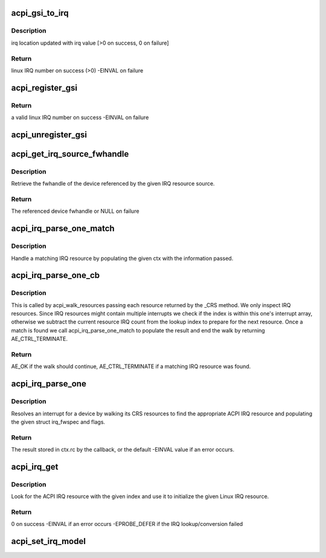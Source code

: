 .. -*- coding: utf-8; mode: rst -*-
.. src-file: drivers/acpi/irq.c

.. _`acpi_gsi_to_irq`:

acpi_gsi_to_irq
===============

.. c:function:: int acpi_gsi_to_irq(u32 gsi, unsigned int *irq)

    Retrieve the linux irq number for a given GSI

    :param u32 gsi:
        GSI IRQ number to map

    :param unsigned int \*irq:
        pointer where linux IRQ number is stored

.. _`acpi_gsi_to_irq.description`:

Description
-----------

irq location updated with irq value [>0 on success, 0 on failure]

.. _`acpi_gsi_to_irq.return`:

Return
------

linux IRQ number on success (>0)
-EINVAL on failure

.. _`acpi_register_gsi`:

acpi_register_gsi
=================

.. c:function:: int acpi_register_gsi(struct device *dev, u32 gsi, int trigger, int polarity)

    Map a GSI to a linux IRQ number

    :param struct device \*dev:
        device for which IRQ has to be mapped

    :param u32 gsi:
        GSI IRQ number

    :param int trigger:
        trigger type of the GSI number to be mapped

    :param int polarity:
        polarity of the GSI to be mapped

.. _`acpi_register_gsi.return`:

Return
------

a valid linux IRQ number on success
-EINVAL on failure

.. _`acpi_unregister_gsi`:

acpi_unregister_gsi
===================

.. c:function:: void acpi_unregister_gsi(u32 gsi)

    Free a GSI<->linux IRQ number mapping

    :param u32 gsi:
        GSI IRQ number

.. _`acpi_get_irq_source_fwhandle`:

acpi_get_irq_source_fwhandle
============================

.. c:function:: struct fwnode_handle *acpi_get_irq_source_fwhandle(const struct acpi_resource_source *source)

    Retrieve fwhandle from IRQ resource source.

    :param const struct acpi_resource_source \*source:
        acpi_resource_source to use for the lookup.

.. _`acpi_get_irq_source_fwhandle.description`:

Description
-----------

Retrieve the fwhandle of the device referenced by the given IRQ resource
source.

.. _`acpi_get_irq_source_fwhandle.return`:

Return
------

The referenced device fwhandle or NULL on failure

.. _`acpi_irq_parse_one_match`:

acpi_irq_parse_one_match
========================

.. c:function:: void acpi_irq_parse_one_match(struct fwnode_handle *fwnode, u32 hwirq, u8 triggering, u8 polarity, u8 shareable, struct acpi_irq_parse_one_ctx *ctx)

    Handle a matching IRQ resource.

    :param struct fwnode_handle \*fwnode:
        matching fwnode

    :param u32 hwirq:
        hardware IRQ number

    :param u8 triggering:
        triggering attributes of hwirq

    :param u8 polarity:
        polarity attributes of hwirq

    :param u8 shareable:
        shareable attributes of hwirq

    :param struct acpi_irq_parse_one_ctx \*ctx:
        acpi_irq_parse_one_ctx updated by this function

.. _`acpi_irq_parse_one_match.description`:

Description
-----------

Handle a matching IRQ resource by populating the given ctx with
the information passed.

.. _`acpi_irq_parse_one_cb`:

acpi_irq_parse_one_cb
=====================

.. c:function:: acpi_status acpi_irq_parse_one_cb(struct acpi_resource *ares, void *context)

    Handle the given resource.

    :param struct acpi_resource \*ares:
        resource to handle

    :param void \*context:
        context for the walk

.. _`acpi_irq_parse_one_cb.description`:

Description
-----------

This is called by acpi_walk_resources passing each resource returned by
the \_CRS method. We only inspect IRQ resources. Since IRQ resources
might contain multiple interrupts we check if the index is within this
one's interrupt array, otherwise we subtract the current resource IRQ
count from the lookup index to prepare for the next resource.
Once a match is found we call acpi_irq_parse_one_match to populate
the result and end the walk by returning AE_CTRL_TERMINATE.

.. _`acpi_irq_parse_one_cb.return`:

Return
------

AE_OK if the walk should continue, AE_CTRL_TERMINATE if a matching
IRQ resource was found.

.. _`acpi_irq_parse_one`:

acpi_irq_parse_one
==================

.. c:function:: int acpi_irq_parse_one(acpi_handle handle, unsigned int index, struct irq_fwspec *fwspec, unsigned long *flags)

    Resolve an interrupt for a device

    :param acpi_handle handle:
        the device whose interrupt is to be resolved

    :param unsigned int index:
        index of the interrupt to resolve

    :param struct irq_fwspec \*fwspec:
        structure irq_fwspec filled by this function

    :param unsigned long \*flags:
        resource flags filled by this function

.. _`acpi_irq_parse_one.description`:

Description
-----------

Resolves an interrupt for a device by walking its CRS resources to find
the appropriate ACPI IRQ resource and populating the given struct irq_fwspec
and flags.

.. _`acpi_irq_parse_one.return`:

Return
------

The result stored in ctx.rc by the callback, or the default -EINVAL value
if an error occurs.

.. _`acpi_irq_get`:

acpi_irq_get
============

.. c:function:: int acpi_irq_get(acpi_handle handle, unsigned int index, struct resource *res)

    Lookup an ACPI IRQ resource and use it to initialize resource.

    :param acpi_handle handle:
        ACPI device handle

    :param unsigned int index:
        ACPI IRQ resource index to lookup

    :param struct resource \*res:
        Linux IRQ resource to initialize

.. _`acpi_irq_get.description`:

Description
-----------

Look for the ACPI IRQ resource with the given index and use it to initialize
the given Linux IRQ resource.

.. _`acpi_irq_get.return`:

Return
------

0 on success
-EINVAL if an error occurs
-EPROBE_DEFER if the IRQ lookup/conversion failed

.. _`acpi_set_irq_model`:

acpi_set_irq_model
==================

.. c:function:: void acpi_set_irq_model(enum acpi_irq_model_id model, struct fwnode_handle *fwnode)

    Setup the GSI irqdomain information

    :param enum acpi_irq_model_id model:
        the value assigned to acpi_irq_model

    :param struct fwnode_handle \*fwnode:
        the irq_domain identifier for mapping and looking up
        GSI interrupts

.. This file was automatic generated / don't edit.

